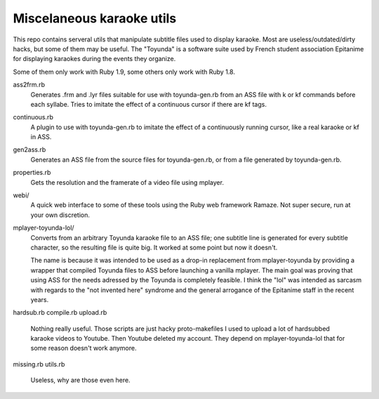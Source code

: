 Miscelaneous karaoke utils
==========================

This repo contains serveral utils that manipulate subtitle files used to
display karaoke. Most are useless/outdated/dirty hacks, but some of them may be
useful. The "Toyunda" is a software suite used by French student association
Epitanime for displaying karaokes during the events they organize.

Some of them only work with Ruby 1.9, some others only work with Ruby 1.8.

ass2frm.rb
        Generates .frm and .lyr files suitable for use with toyunda-gen.rb from
        an ASS file with \k or \kf commands before each syllabe. Tries to
        imitate the effect of a continuous cursor if there are \kf tags.

continuous.rb
        A plugin to use with toyunda-gen.rb to imitate the effect of a
        continuously running cursor, like a real karaoke or \kf in ASS.

gen2ass.rb
        Generates an ASS file from the source files for toyunda-gen.rb, or from
        a file generated by toyunda-gen.rb.

properties.rb
        Gets the resolution and the framerate of a video file using mplayer.

webi/
        A quick web interface to some of these tools using the Ruby web
        framework Ramaze. Not super secure, run at your own discretion.

mplayer-toyunda-lol/
        Converts from an arbitrary Toyunda karaoke file to an ASS file; one
        subtitle line is generated for every subtitle character, so the
        resulting file is quite big. It worked at some point but now it
        doesn't.

        The name is because it was intended to be used as a drop-in replacement
        from mplayer-toyunda by providing a wrapper that compiled Toyunda files
        to ASS before launching a vanilla mplayer. The main goal was proving
        that using ASS for the needs adressed by the Toyunda is completely
        feasible. I think the "lol" was intended as sarcasm with regards to the
        "not invented here" syndrome and the general arrogance of the Epitanime
        staff in the recent years.

hardsub.rb
compile.rb
upload.rb
        Nothing really useful.
        Those scripts are just hacky proto-makefiles I used to upload a lot of
        hardsubbed karaoke videos to Youtube. Then Youtube deleted my account.
        They depend on mplayer-toyunda-lol that for some reason doesn't work
        anymore.

missing.rb
utils.rb
        Useless, why are those even here.
